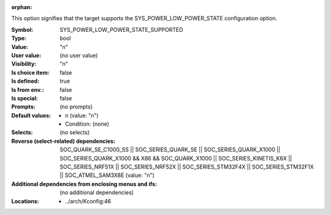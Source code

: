 :orphan:

.. title:: SYS_POWER_LOW_POWER_STATE_SUPPORTED

.. option:: CONFIG_SYS_POWER_LOW_POWER_STATE_SUPPORTED:
.. _CONFIG_SYS_POWER_LOW_POWER_STATE_SUPPORTED:

This option signifies that the target supports the SYS_POWER_LOW_POWER_STATE
configuration option.



:Symbol:           SYS_POWER_LOW_POWER_STATE_SUPPORTED
:Type:             bool
:Value:            "n"
:User value:       (no user value)
:Visibility:       "n"
:Is choice item:   false
:Is defined:       true
:Is from env.:     false
:Is special:       false
:Prompts:
 (no prompts)
:Default values:

 *  n (value: "n")
 *   Condition: (none)
:Selects:
 (no selects)
:Reverse (select-related) dependencies:
 SOC_QUARK_SE_C1000_SS || SOC_SERIES_QUARK_SE || SOC_SERIES_QUARK_X1000 || SOC_SERIES_QUARK_X1000 && X86 && SOC_QUARK_X1000 || SOC_SERIES_KINETIS_K6X || SOC_SERIES_NRF51X || SOC_SERIES_NRF52X || SOC_SERIES_STM32F4X || SOC_SERIES_STM32F1X || SOC_ATMEL_SAM3X8E (value: "n")
:Additional dependencies from enclosing menus and ifs:
 (no additional dependencies)
:Locations:
 * ../arch/Kconfig:46